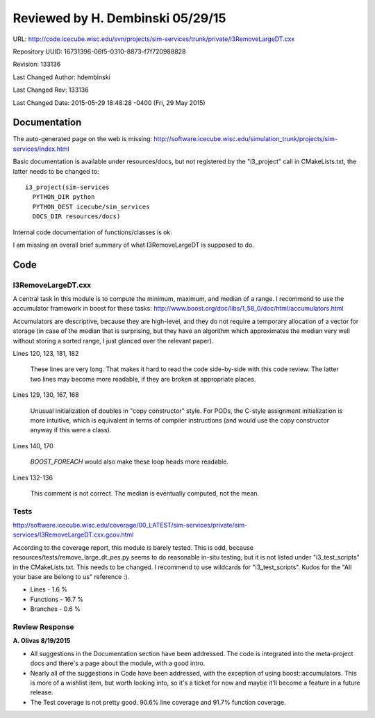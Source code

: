Reviewed by H. Dembinski 05/29/15
=================================

URL: http://code.icecube.wisc.edu/svn/projects/sim-services/trunk/private/I3RemoveLargeDT.cxx

Repository UUID: 16731396-06f5-0310-8873-f7f720988828

Revision: 133136

Last Changed Author: hdembinski

Last Changed Rev: 133136

Last Changed Date: 2015-05-29 18:48:28 -0400 (Fri, 29 May 2015)

Documentation
*************
The auto-generated page on the web is missing:
http://software.icecube.wisc.edu/simulation_trunk/projects/sim-services/index.html

Basic documentation is available under resources/docs, but not registered by the "i3_project" call in CMakeLists.txt, the latter needs to be changed to::

    i3_project(sim-services
      PYTHON_DIR python
      PYTHON_DEST icecube/sim_services
      DOCS_DIR resources/docs)

Internal code documentation of functions/classes is ok.

I am missing an overall brief summary of what I3RemoveLargeDT is supposed to do.

Code
*************

I3RemoveLargeDT.cxx
+++++++++++++++++++

A central task in this module is to compute the minimum, maximum, and median of a range. I recommend to use the accumulator framework in boost for these tasks:
http://www.boost.org/doc/libs/1_58_0/doc/html/accumulators.html

Accumulators are descriptive, because they are high-level, and they do not require a temporary allocation of a vector for storage (in case of the median that is surprising, but they have an algorithm which approximates the median very well without storing a sorted range, I just glanced over the relevant paper).

Lines 120, 123, 181, 182

  These lines are very long. That makes it hard to read the code side-by-side with this code review. The latter two lines may become more readable, if they are broken at appropriate places.

Lines 129, 130, 167, 168

  Unusual initialization of doubles in "copy constructor" style. For PODs, the C-style assignment initialization is more intuitive, which is equivalent in terms of compiler instructions (and would use the copy constructor anyway if this were a class).

Lines 140, 170

  `BOOST_FOREACH` would also make these loop heads more readable.

Lines 132-136

  This comment is not correct. The median is eventually computed, not the mean.

Tests
+++++
http://software.icecube.wisc.edu/coverage/00_LATEST/sim-services/private/sim-services/I3RemoveLargeDT.cxx.gcov.html

According to the coverage report, this module is barely tested. This is odd, because resources/tests/remove_large_dt_pes.py seems to do reasonable in-situ testing, but it is not listed under "i3_test_scripts" in the CMakeLists.txt. This needs to be changed. I recommend to use wildcards for "i3_test_scripts". Kudos for the "All your base are belong to us" reference :).

- Lines - 1.6 %
- Functions - 16.7 %
- Branches - 0.6 %

Review Response 
+++++++++++++++
**A. Olivas 8/19/2015**

* All suggestions in the Documentation section have been addressed.  The code is integrated into the meta-project docs and there's a page about the module, with a good intro.
* Nearly all of the suggestions in Code have been addressed, with the exception of using boost::accumulators.  This is more of a wishlist item, but worth looking into, so it's a ticket for now and maybe it'll become a feature in a future release.
* The Test coverage is not pretty good. 90.6% line coverage and 91.7% function coverage.
